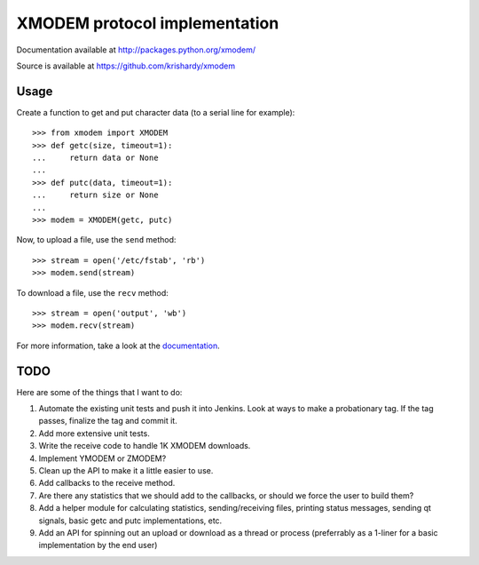 ================================
 XMODEM protocol implementation
================================

Documentation available at http://packages.python.org/xmodem/

Source is available at https://github.com/krishardy/xmodem

Usage
=====

Create a function to get and put character data (to a serial line for
example)::

    >>> from xmodem import XMODEM
    >>> def getc(size, timeout=1):
    ...     return data or None
    ...
    >>> def putc(data, timeout=1):
    ...     return size or None
    ...
    >>> modem = XMODEM(getc, putc)

Now, to upload a file, use the ``send`` method::

    >>> stream = open('/etc/fstab', 'rb')
    >>> modem.send(stream)

To download a file, use the ``recv`` method::

    >>> stream = open('output', 'wb')
    >>> modem.recv(stream)

For more information, take a look at the documentation_.

TODO
====

Here are some of the things that I want to do:

#. Automate the existing unit tests and push it into Jenkins.  Look at ways to make a probationary tag.  If the tag passes, finalize the tag and commit it.
#. Add more extensive unit tests.
#. Write the receive code to handle 1K XMODEM downloads.
#. Implement YMODEM or ZMODEM?
#. Clean up the API to make it a little easier to use.
#. Add callbacks to the receive method.
#. Are there any statistics that we should add to the callbacks, or should we force the user to build them?
#. Add a helper module for calculating statistics, sending/receiving files, printing status messages, sending qt signals, basic getc and putc implementations, etc.
#. Add an API for spinning out an upload or download as a thread or process (preferrably as a 1-liner for a basic implementation by the end user)

.. _documentation: http://packages.python.org/xmodem/xmodem.html
